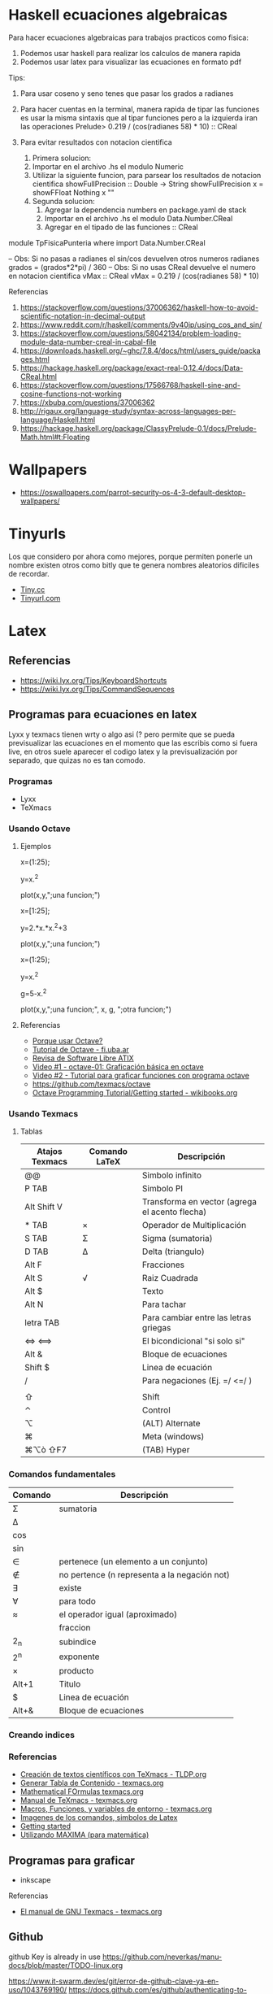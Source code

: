 * Haskell ecuaciones algebraicas
  Para hacer ecuaciones algebraicas para trabajos practicos como fisica:
  1. Podemos usar haskell para realizar los calculos de manera rapida
  2. Podemos usar latex para visualizar las ecuaciones en formato pdf

  Tips:
  1. Para usar coseno y seno tenes que pasar los grados a radianes
  2. Para hacer cuentas en la terminal, manera rapida de tipar las funciones
    es usar la misma sintaxis que al tipar funciones pero a la izquierda
    iran las operaciones
    Prelude> 0.219 / (cos(radianes 58) * 10) :: CReal

  3. Para evitar resultados con notacion cientifica
     1. Primera solucion:
     2. Importar en el archivo .hs el modulo Numeric
     3. Utilizar la siguiente funcion, para parsear los resultados
        de notacion cientifica
         showFullPrecision :: Double -> String
         showFullPrecision x = showFFloat Nothing x ""
     4. Segunda solucion:
        1. Agregar la dependencia numbers en package.yaml de stack
        2. Importar en el archivo .hs el modulo Data.Number.CReal
        3. Agregar en el tipado de las funciones :: CReal
  
  #+NAME: Ecuaciones algebraicas en haskell
  #+SRC_BEGIN haskell
   module TpFisicaPunteria where
   import Data.Number.CReal

   -- Obs: Si no pasas a radianes el sin/cos devuelven otros numeros
   radianes grados = (grados*2*pi) / 360
   -- Obs: Si no usas CReal devuelve el numero en notacion cientifica
  vMax :: CReal
  vMax = 0.219 / (cos(radianes 58) * 10)
  #+END_SRC

  Referencias
  1. https://stackoverflow.com/questions/37006362/haskell-how-to-avoid-scientific-notation-in-decimal-output
  2. https://www.reddit.com/r/haskell/comments/9v40jp/using_cos_and_sin/
  3. https://stackoverflow.com/questions/58042134/problem-loading-module-data-number-creal-in-cabal-file
  4. https://downloads.haskell.org/~ghc/7.8.4/docs/html/users_guide/packages.html
  5. https://hackage.haskell.org/package/exact-real-0.12.4/docs/Data-CReal.html
  6. https://stackoverflow.com/questions/17566768/haskell-sine-and-cosine-functions-not-working
  7. https://xbuba.com/questions/37006362
  8. http://rigaux.org/language-study/syntax-across-languages-per-language/Haskell.html
  9. https://hackage.haskell.org/package/ClassyPrelude-0.1/docs/Prelude-Math.html#t:Floating
* Wallpapers
  - https://oswallpapers.com/parrot-security-os-4-3-default-desktop-wallpapers/
* Tinyurls
  Los que considero por ahora como mejores, porque permiten ponerle un nombre 
  existen otros como bitly que te genera nombres aleatorios dificiles de recordar.
  + [[https://tiny.cc/][Tiny.cc]]
  + [[https://tinyurl.com/][Tinyurl.com]]
* Latex
** Referencias
   - https://wiki.lyx.org/Tips/KeyboardShortcuts
   - https://wiki.lyx.org/Tips/CommandSequences

** Programas para ecuaciones en latex 
   Lyxx y texmacs tienen wrty o algo asi (? pero permite que se pueda previsualizar las ecuaciones
   en el momento que las escribis como si fuera live, en otros suele aparecer el codigo latex 
   y la previsualización por separado, que quizas no es tan comodo.

*** Programas
   + Lyxx
   + TeXmacs
*** Usando Octave
**** Ejemplos

     #+NAME: Ejemplo 1 - Función exponencial
     #+BEGIN_EXAMPLE  octave
       # estos ejemplos fueron probados en texmacs
       #

       # definimos el rango de la función de 1 a 25
       x=(1:25);

       # creamos la función a graficar
       # el operador potencia debe estar precedido de un punto
       y=x.^2

       # graficamos
       # debe tener ese tercer parámetro con punto y coma, si no a veces falla
       # ese tercer parámetro le agrega una etiqueta para diferenciar
       plot(x,y,";una funcion;")
     #+END_EXAMPLE

     #+NAME: Ejemplo 2 - Función intervalo abierto 
     #+BEGIN_EXAMPLE  octave
       # estos ejemplos fueron probados en texmacs
       #

       # definimos el rango de la función de 1 a 25
       x=[1:25];

       # creamos la función a graficar
       # el operador potencia debe estar precedido de un punto
       y=2.*x.*x.^2+3

       # graficamos
       # debe tener ese tercer parámetro con punto y coma, si no a veces falla
       # ese tercer parámetro le agrega una etiqueta para diferenciar
       plot(x,y,";una funcion;")
     #+END_EXAMPLE
     
     #+NAME: Ejemplo 3 - Graficar dos funciones
     #+BEGIN_EXAMPLE  octave
       # estos ejemplos fueron probados en texmacs
       #

       # definimos el rango de la función de 1 a 25
       x=(1:25);

       # creamos la función "y" a graficar
       # el operador potencia debe estar precedido de un punto
       y=x.^2

       # creamos la función "g" a graficar
       # el operador potencia debe estar precedido de un punto
       g=5-x.^2


       # graficamos
       # debe tener ese tercer parámetro con punto y coma, si no a veces falla
       # ese tercer parámetro le agrega una etiqueta para diferenciar
       plot(x,y,";una funcion;", x, g, ";otra funcion;")
     #+END_EXAMPLE
     
**** Referencias
     + [[https://www.famaf.unc.edu.ar/~menzaque/0795/2011/notas0310.pdf][Porque usar Octave?]]
     + [[http://materias.fi.uba.ar/6625/TPs/Tutoriales/Tutorial%20Rapido%20de%20Octave.pdf][Tutorial de Octave - fi.uba.ar]]
     + [[https://denklab.org/atix/atix15.pdf][Revisa de Software Libre ATIX]]
     + [[https://www.youtube.com/watch?v=jhTTD3QEYWo][Video #1 - octave-01: Graficación básica en octave]]
     + [[https://www.youtube.com/watch?v=jW4JDkXHUls][Video #2 - Tutorial para graficar funciones con programa octave]]
     + https://github.com/texmacs/octave
     + [[https://en.wikibooks.org/wiki/Octave_Programming_Tutorial/Getting_started][Octave Programming Tutorial/Getting started - wikibooks.org]]

*** Usando Texmacs
**** Tablas
    |----------------+---------------+------------------------------------------------|
    | Atajos Texmacs | Comando LaTeX | Descripción                                    |
    |----------------+---------------+------------------------------------------------|
    | @@             |               | Simbolo infinito                               |
    | P TAB          |               | Simbolo PI                                     |
    | Alt Shift V    |               | Transforma en vector (agrega el acento flecha) |
    | * TAB          | \times        | Operador de Multiplicación                     |
    | S TAB          | \Sigma        | Sigma (sumatoria)                              |
    | D TAB          | \Delta        | Delta (triangulo)                              |
    | Alt F          | \frac{m}{n}   | Fracciones                                     |
    | Alt S          | \sqrt         | Raiz Cuadrada                                  |
    | Alt $          |               | Texto                                          |
    | Alt N          |               | Para tachar                                    |
    |----------------+---------------+------------------------------------------------|
    | letra TAB      |               | Para cambiar entre las letras griegas          |
    | <=> <==>       |               | El bicondicional "si solo si"                  |
    | Alt &          |               | Bloque de ecuaciones                           |
    | Shift $        |               | Linea de ecuación                              |
    | /              |               | Para negaciones (Ej. =/ <=/  )                 |
    |                |               |                                                |
    | ⇧              |               | Shift                                          |
    | ⌃              |               | Control                                        |
    | ⌥              |               | (ALT) Alternate                                |
    | ⌘              |               | Meta (windows)                                 |
    | ⌘⌥ò ⇧F7        |               | (TAB) Hyper                                    |
    |----------------+---------------+------------------------------------------------|

*** Comandos fundamentales

    |-------------+----------------------------------------------|
    | Comando     | Descripción                                  |
    |-------------+----------------------------------------------|
    | \Sigma      | sumatoria                                    |
    | \Delta      |                                              |
    | \cos        |                                              |
    | \sin        |                                              |
    | \in         | pertenece (un elemento a un conjunto)        |
    | \nin        | no pertence (n representa a la negación not) |
    | \exists     | existe                                       |
    | \forall     | para todo                                    |
    | \approx     | el operador igual (aproximado)               |
    |-------------+----------------------------------------------|
    | \frac{n}{m} | fraccion                                     |
    | 2_{n}       | subindice                                    |
    | 2^{n}       | exponente                                    |
    | \times      | producto                                     |
    |-------------+----------------------------------------------|
    | Alt+1       | Titulo                                       |
    |-------------+----------------------------------------------|
    | $           | Linea de ecuación                            |
    | Alt+&       | Bloque de ecuaciones                         |
    |-------------+----------------------------------------------|

*** Creando indices
*** Referencias
    - [[http://es.tldp.org/Presentaciones/200304curso-glisa/texmacs/curso-glisa-texmacs.pdf][Creación de textos científicos con TeXmacs - TLDP.org]]
    - [[http://www.texmacs.org/tmdoc/main/links/man-toc.es.html][Generar Tabla de Contenido - texmacs.org]]
    - [[http://www.texmacs.org/tmweb/manual/webman-math.en.html][Mathematical FOrmulas texmacs.org]]
    - [[http://www.texmacs.org/tmweb/documents/manuals/texmacs-manual.es.pdf][Manual de TeXmacs - texmacs.org]]
    - [[http://www.texmacs.org/tmdoc/devel/style/keyboard/env.es.html][Macros, Funciones, y variables de entorno - texmacs.org]]
    - [[http://btocastro.blogspot.com/2011/06/latex.html][Imagenes de los comandos, simbolos de Latex]]
    - [[https://www.texmacs.org/tmweb/manual/webman-start.en.html][Getting started]]
    - [[http://mira.um.es/maxima/Introduccion.html][Utilizando MAXIMA (para matemática)]]
** Programas para graficar
   + inkscape

**** Referencias
     + [[http://www.texmacs.org/tmweb/documents/manuals/texmacs-manual.es.pdf][El manual de GNU Texmacs - texmacs.org]]
** Github
github Key is already in use
https://github.com/neverkas/manu-docs/blob/master/TODO-linux.org

https://www.it-swarm.dev/es/git/error-de-github-clave-ya-en-uso/1043769190/
https://docs.github.com/es/github/authenticating-to-github/error-key-already-in-use
https://www.sethserver.com/multi-key-github-deployments.html
https://stackoverflow.com/questions/21160774/github-error-key-already-in-use

https://docs.github.com/es/github/getting-started-with-github/fork-a-repo
https://www.youtube.com/watch?v=xl3nxfbGkzY
